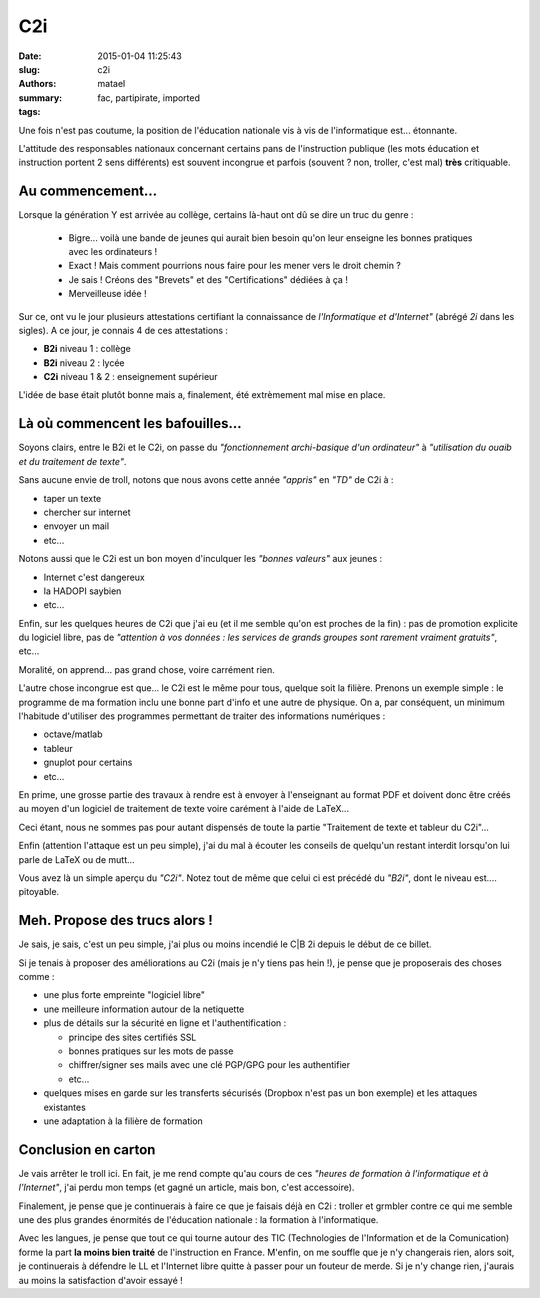 ===
C2i
===

:date: 2015-01-04 11:25:43
:slug: c2i
:authors: matael
:summary: 
:tags: fac, partipirate, imported

Une fois n'est pas coutume, la position de l'éducation nationale vis à
vis de l'informatique est... étonnante.

L'attitude des responsables nationaux concernant certains pans de
l'instruction publique (les mots éducation et instruction portent 2 sens
différents) est souvent incongrue et parfois (souvent ? non, troller,
c'est mal) **très** critiquable.

------------------
Au commencement...
------------------

Lorsque la génération Y est arrivée au collège, certains là-haut ont dû
se dire un truc du genre :

    - Bigre... voilà une bande de jeunes qui aurait bien besoin qu'on leur enseigne les bonnes pratiques avec les ordinateurs !
    - Exact ! Mais comment pourrions nous faire pour les mener vers le droit chemin ?
    - Je sais ! Créons des "Brevets" et des "Certifications" dédiées à ça !
    - Merveilleuse idée !

Sur ce, ont vu le jour plusieurs attestations certifiant la connaissance
de *l'Informatique et d'Internet"* (abrégé *2i* dans les
sigles). A ce jour, je connais 4 de ces attestations :

-  **B2i** niveau 1 : collège
-  **B2i** niveau 2 : lycée
-  **C2i** niveau 1 & 2 : enseignement supérieur

L'idée de base était plutôt bonne mais a, finalement, été extrèmement
mal mise en place.

----------------------------------
Là où commencent les bafouilles...
----------------------------------

Soyons clairs, entre le B2i et le C2i, on passe du *"fonctionnement
archi-basique d'un ordinateur"* à *"utilisation du ouaib et du
traitement de texte"*.

Sans aucune envie de troll, notons que nous avons cette année *"appris"*
en *"TD"* de C2i à :

-  taper un texte
-  chercher sur internet
-  envoyer un mail
-  etc...

Notons aussi que le C2i est un bon moyen d'inculquer les *"bonnes
valeurs"* aux jeunes :

-  Internet c'est dangereux
-  la HADOPI saybien
-  etc...

Enfin, sur les quelques heures de C2i que j'ai eu (et il me semble qu'on
est proches de la fin) : pas de promotion explicite du logiciel libre,
pas de *"attention à vos données : les services de grands groupes sont
rarement vraiment gratuits"*, etc...

Moralité, on apprend... pas grand chose, voire carrément rien.

L'autre chose incongrue est que... le C2i est le même pour tous, quelque
soit la filière. Prenons un exemple simple : le programme de ma
formation inclu une bonne part d'info et une autre de physique. On a,
par conséquent, un minimum l'habitude d'utiliser des programmes
permettant de traiter des informations numériques :

-  octave/matlab
-  tableur
-  gnuplot pour certains
-  etc...

En prime, une grosse partie des travaux à rendre est à envoyer à
l'enseignant au format PDF et doivent donc être créés au moyen d'un
logiciel de traitement de texte voire carément à l'aide de LaTeX...

Ceci étant, nous ne sommes pas pour autant dispensés de toute la partie
"Traitement de texte et tableur du C2i"...

Enfin (attention l'attaque est un peu simple), j'ai du mal à écouter les
conseils de quelqu'un restant interdit lorsqu'on lui parle de LaTeX ou
de mutt...

Vous avez là un simple aperçu du *"C2i"*. Notez tout de même que celui
ci est précédé du *"B2i"*, dont le niveau est.... pitoyable.

------------------------------
Meh. Propose des trucs alors !
------------------------------

Je sais, je sais, c'est un peu simple, j'ai plus ou moins incendié le
C\|B 2i depuis le début de ce billet.

Si je tenais à proposer des améliorations au C2i (mais je n'y tiens pas
hein !), je pense que je proposerais des choses comme :

-  une plus forte empreinte "logiciel libre"
-  une meilleure information autour de la netiquette
-  plus de détails sur la sécurité en ligne et l'authentification :

   -  principe des sites certifiés SSL
   -  bonnes pratiques sur les mots de passe
   -  chiffrer/signer ses mails avec une clé PGP/GPG pour les authentifier
   -  etc...

-  quelques mises en garde sur les transferts sécurisés (Dropbox n'est pas un bon exemple) et les attaques existantes
-  une adaptation à la filière de formation

--------------------
Conclusion en carton
--------------------

Je vais arrêter le troll ici. En fait, je me rend compte qu'au cours de
ces *"heures de formation à l'informatique et à l'Internet"*, j'ai perdu
mon temps (et gagné un article, mais bon, c'est accessoire).

Finalement, je pense que je continuerais à faire ce que je faisais déjà
en C2i : troller et grmbler contre ce qui me semble une des plus grandes
énormités de l'éducation nationale : la formation à l'informatique.

Avec les langues, je pense que tout ce qui tourne autour des TIC
(Technologies de l'Information et de la Comunication) forme
la part **la moins bien traité** de l'instruction en France. M'enfin, on
me souffle que je n'y changerais rien, alors soit, je continuerais à
défendre le LL et l'Internet libre quitte à passer pour un fouteur de
merde. Si je n'y change rien, j'aurais au moins la satisfaction d'avoir
essayé !
